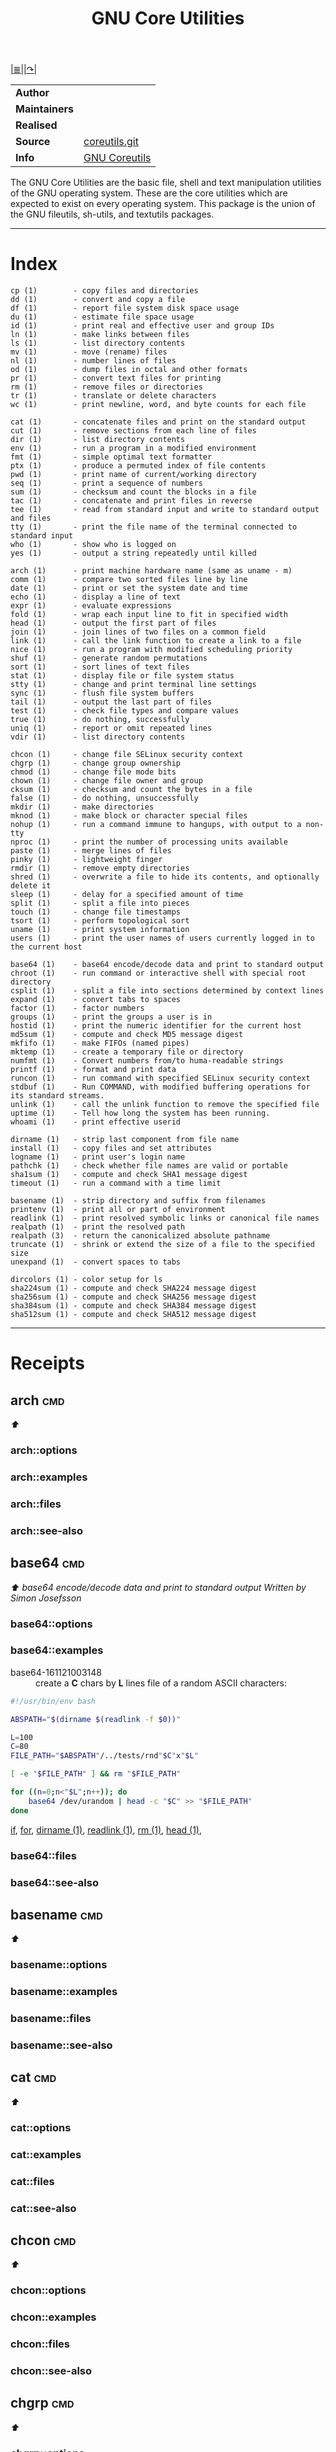 # File          : gnu-core-utilities.md
# Created       : Wed 14 Oct 2015 23:07:41
# Last Modified : <2016-11-30 Wed 22:47:53 GMT> sharlatan
# Maintainer    : sharlatan

#+OPTIONS: num:nil

[[../README.org::*Index][|≣|]][[https://www.gnu.org/software/coreutils/coreutils.html][|↷|]]

#+TITLE: GNU Core Utilities

|-------------+---------------|
| *Author*      |               |
| *Maintainers* |               |
| *Realised*    |               |
| *Source*      | [[http://git.savannah.gnu.org/cgit/coreutils.git][coreutils.git]] |
| *Info*        | [[http://www.gnu.org/software/coreutils/manual/coreutils.html][GNU Coreutils]] |
|-------------+---------------|

The GNU Core Utilities are the basic file, shell and text manipulation
utilities of the  GNU operating system.  These are  the core utilities
which are expected  to exist on every operating  system.  This package
is the union of the GNU fileutils, sh-utils, and textutils packages.
-----

* Index
#+BEGIN_EXAMPLE
    cp (1)        - copy files and directories
    dd (1)        - convert and copy a file
    df (1)        - report file system disk space usage
    du (1)        - estimate file space usage
    id (1)        - print real and effective user and group IDs
    ln (1)        - make links between files
    ls (1)        - list directory contents
    mv (1)        - move (rename) files
    nl (1)        - number lines of files
    od (1)        - dump files in octal and other formats
    pr (1)        - convert text files for printing
    rm (1)        - remove files or directories
    tr (1)        - translate or delete characters
    wc (1)        - print newline, word, and byte counts for each file

    cat (1)       - concatenate files and print on the standard output
    cut (1)       - remove sections from each line of files
    dir (1)       - list directory contents
    env (1)       - run a program in a modified environment
    fmt (1)       - simple optimal text formatter
    ptx (1)       - produce a permuted index of file contents
    pwd (1)       - print name of current/working directory
    seq (1)       - print a sequence of numbers
    sum (1)       - checksum and count the blocks in a file
    tac (1)       - concatenate and print files in reverse
    tee (1)       - read from standard input and write to standard output and files
    tty (1)       - print the file name of the terminal connected to standard input
    who (1)       - show who is logged on
    yes (1)       - output a string repeatedly until killed

    arch (1)      - print machine hardware name (same as uname - m)
    comm (1)      - compare two sorted files line by line
    date (1)      - print or set the system date and time
    echo (1)      - display a line of text
    expr (1)      - evaluate expressions
    fold (1)      - wrap each input line to fit in specified width
    head (1)      - output the first part of files
    join (1)      - join lines of two files on a common field
    link (1)      - call the link function to create a link to a file
    nice (1)      - run a program with modified scheduling priority
    shuf (1)      - generate random permutations
    sort (1)      - sort lines of text files
    stat (1)      - display file or file system status
    stty (1)      - change and print terminal line settings
    sync (1)      - flush file system buffers
    tail (1)      - output the last part of files
    test (1)      - check file types and compare values
    true (1)      - do nothing, successfully
    uniq (1)      - report or omit repeated lines
    vdir (1)      - list directory contents

    chcon (1)     - change file SELinux security context
    chgrp (1)     - change group ownership
    chmod (1)     - change file mode bits
    chown (1)     - change file owner and group
    cksum (1)     - checksum and count the bytes in a file
    false (1)     - do nothing, unsuccessfully
    mkdir (1)     - make directories
    mknod (1)     - make block or character special files
    nohup (1)     - run a command immune to hangups, with output to a non-tty
    nproc (1)     - print the number of processing units available
    paste (1)     - merge lines of files
    pinky (1)     - lightweight finger
    rmdir (1)     - remove empty directories
    shred (1)     - overwrite a file to hide its contents, and optionally delete it
    sleep (1)     - delay for a specified amount of time
    split (1)     - split a file into pieces
    touch (1)     - change file timestamps
    tsort (1)     - perform topological sort
    uname (1)     - print system information
    users (1)     - print the user names of users currently logged in to the current host

    base64 (1)    - base64 encode/decode data and print to standard output
    chroot (1)    - run command or interactive shell with special root directory
    csplit (1)    - split a file into sections determined by context lines
    expand (1)    - convert tabs to spaces
    factor (1)    - factor numbers
    groups (1)    - print the groups a user is in
    hostid (1)    - print the numeric identifier for the current host
    md5sum (1)    - compute and check MD5 message digest
    mkfifo (1)    - make FIFOs (named pipes)
    mktemp (1)    - create a temporary file or directory
    numfmt (1)    - Convert numbers from/to huma-readable strings
    printf (1)    - format and print data
    runcon (1)    - run command with specified SELinux security context
    stdbuf (1)    - Run COMMAND, with modified buffering operations for its standard streams.
    unlink (1)    - call the unlink function to remove the specified file
    uptime (1)    - Tell how long the system has been running.
    whoami (1)    - print effective userid

    dirname (1)   - strip last component from file name
    install (1)   - copy files and set attributes
    logname (1)   - print user's login name
    pathchk (1)   - check whether file names are valid or portable
    sha1sum (1)   - compute and check SHA1 message digest
    timeout (1)   - run a command with a time limit

    basename (1)  - strip directory and suffix from filenames
    printenv (1)  - print all or part of environment
    readlink (1)  - print resolved symbolic links or canonical file names
    realpath (1)  - print the resolved path
    realpath (3)  - return the canonicalized absolute pathname
    truncate (1)  - shrink or extend the size of a file to the specified size
    unexpand (1)  - convert spaces to tabs

    dircolors (1) - color setup for ls
    sha224sum (1) - compute and check SHA224 message digest
    sha256sum (1) - compute and check SHA256 message digest
    sha384sum (1) - compute and check SHA384 message digest
    sha512sum (1) - compute and check SHA512 message digest
#+END_EXAMPLE
-----

* Receipts
** arch                                                                         :cmd:
[[Index][⬆]]
*** arch::options
*** arch::examples
*** arch::files
*** arch::see-also
** base64                                                                       :cmd:
[[Index][⬆]] /base64 encode/decode data and print to standard output/
/Written by Simon Josefsson/
*** base64::options
*** base64::examples
- base64-161121003148 :: create a *C* chars by *L* lines file of a random ASCII characters:
#+BEGIN_SRC sh
  #!/usr/bin/env bash

  ABSPATH="$(dirname $(readlink -f $0))"

  L=100
  C=80
  FILE_PATH="$ABSPATH"/../tests/rnd"$C"x"$L"

  [ -e "$FILE_PATH" ] && rm "$FILE_PATH"

  for ((n=0;n<"$L";n++)); do
      base64 /dev/urandom | head -c "$C" >> "$FILE_PATH"
  done
#+END_SRC
[[file:./cix-gnu-bash-builtin.org::*if][if]],
[[file:./cix-gnu-bash-builtin.org::*for][for]],
[[file:./cix-gnu-core-utilities.org::*dirname][dirname (1)]],
[[file:./cix-gnu-core-utilities.org::*readlink][readlink (1)]],
[[file:./cix-gnu-core-utilities.org::*rm][rm (1)]],
[[file:./cix-gnu-core-utilities.org::*head][head (1)]],

*** base64::files
*** base64::see-also
** basename                                                                     :cmd:
[[Index][⬆]]
*** basename::options
*** basename::examples
*** basename::files
*** basename::see-also
** cat                                                                          :cmd:
[[Index][⬆]]
*** cat::options
*** cat::examples
*** cat::files
*** cat::see-also
** chcon                                                                        :cmd:
[[Index][⬆]]
*** chcon::options
*** chcon::examples
*** chcon::files
*** chcon::see-also
** chgrp                                                                        :cmd:
[[Index][⬆]]
*** chgrp::options
*** chgrp::examples
*** chgrp::files
*** chgrp::see-also
** chmod                                                                        :cmd:
[[Index][⬆]] /change file mode bits/
/Written by David MacKenzie and Jim Meyering/

*** chmod::options
/[ugoa+-=rwxXstA]/
/[{1,7}{1,7}{1,7}]/

*** chmod::examples
*** chmod::files
*** chmod::see-also
** chown                                                                        :cmd:
[[Index][⬆]]
*** chown::options
*** chown::examples
*** chown::files
*** chown::see-also
** chroot                                                                       :cmd:
[[Index][⬆]]
*** chroot::options
*** chroot::examples
*** chroot::files
*** chroot::see-also
** cksum                                                                        :cmd:
[[Index][⬆]]
*** cksum::options
*** cksum::examples
*** cksum::files
*** cksum::see-also
** comm                                                                         :cmd:
[[Index][⬆]] /compare two sorted files line by line/.
/Written by Richard M. Stallman and David MacKenzie/
*** comm::options
*** comm::examples
*** comm::files
*** comm::see-also
  [[file:./cix-gnu-core-utilities.org::*join][join(1)]], [[file:./cix-gnu-core-utilities.org::*uniq][uniq(1)]]
** cp                                                                           :cmd:
[[Index][⬆]]
*** cp::options
*** cp::examples
*** cp::files
*** cp::see-also
** csplit                                                                       :cmd:
[[Index][⬆]]
*** csplit::options
*** csplit::examples
*** csplit::files
*** csplit::see-also
** cut                                                                          :cmd:
[[Index][⬆]]
*** cut::options
*** cut::examples
*** cut::files
*** cut::see-also
** date                                                                         :cmd:
[[Index][⬆]]
*** date::options
*** date::examples
*** date::files
*** date::see-also
** dd                                                                           :cmd:
[[Index][⬆]] /convert and copy a file/
/Written by Paul Rubin, David MacKenzie, and Stuart Kemp./

*** dd::options

|--------------+---|
| bs=BYTES     |   |
| cbs=BYTES    |   |
| conv=CONVS   |   |
| count=N      |   |
| ibs=BYTES    |   |
| if=FILE      |   |
| iflag=FLAGS  |   |
| obs=BYTES    |   |
| of=FILE      |   |
| oflag=FLAGS  |   |
| seek=N       |   |
| skip=N       |   |
| status=LEVEL |   |
|--------------+---|

*** dd::examples
- dd-161124233800 :: output your microphone to a remote computer's speaker:
  :    ~$ dd if=/dev/dsp | ssh -c arcfour -C username@host dd of=/dev/dsp
  [[file:./cix-openssh.org::*ssh][ssh (1)]]

- dd-161124225351 :: killing features of *dd* (*,..,*): destruct damage erase
  :    ~# dd if=/dev/zero of=/dev/sdX    #  format device
  :    ~# dd if=/dev/random of=/dev/port #  freeze the system

- dd-161116230224 :: memory I/O speed test: memory io test
  :    ~$ time dd if=/dev/zero of=/dev/null bs=1M count=32768

- dd-161113185213 :: test NFS, LAN and I/O speed: lan-speed test
  #+BEGIN_SRC sh
    #!/usr/bin/bash

    NFS_PATH="/mount/point/of/nfs/dir"
    echo "Write speed"
    time dd if=/dev/zero of="$NFS_PATH"/test_file bs=16k count=16384

    echo "Read speed"
    time dd if="$NFS_PATH"/test_file of=/dev/null bs=16k
  #+END_SRC
  [[./cix-gnu-bash-builtin.org::echo][echo]]

- dd-161113185234 :: copy and restore MBR of block device (HDD/SSD):
  #+BEGIN_SRC sh
    #!/usr/bin/bash

    BLK_CP="/dev/sda"
    BLK_RS="/dev/sdb"
    MBR="$HOME"/mbr.img

    echo "Copy MBR data from $BLK_CP"
    dd if="$BLK_CP" of="$MBR" bs=512 count=1
    echo "Restore MBR data to $BLK_RS"
    dd if="$MBR" of="$BLK_RS"
  #+END_SRC
  [[./cix-gnu-bash-builtin.org::echo][echo]]

- dd-161113185337 :: stress test of BLOCK device with random size files to a
     random sector number: test block-device stress-test
  #+BEGIN_SRC sh
    #!/usr/bin/bash

    # WARRNING: IT COULD DAMAGE YOUR DEVICE!
    MNT_PATH="/mnt/lv_test"
    DEV_NAME="sdc"
    DEV_SIZE=$(cat "/sys/block/$DEV_NAME/size")
    MBR=512

    while true; do
        SECTOR="$(shuf -i"$MBR"-"$DEV_SIZE" -n1)"
        LENGTH="$(shuf -i"$SECTOR"-"$DEV_SIZE" -n1)"

        # write to DEV
        dd if=/dev/urandom \
           of="$MNT_PATH"/file_name \
           seek="$SECTOR" \
           count="$LENGTH"b 1>/dev/null

        # read from DEV
        dd if="$MNT_PATH"/file_name of=/dev/null 1>/dev/null

        # clean up and loop
        rm "$MNT_PATH"/file_name
    done
  #+END_SRC
  [[./cix-gnu-core-utilities.org::*shuf][shuf (1)]],  [[file:./cix-gnu-core-utilities.org::*rm][rm (1)]],  [[./cix-gnu-core-utilities.org::*cat][cat (1)]],  [[./cix-gnu-bash-builtin.org::*while][while]]

- dd-161115233028 :: duplicate several drives concurrently: copy clone backup
  #+BEGIN_SRC sh
      #!/usr/bin/env bash

      DEV_1="/dev/sda"
      DEV_2="/dev/sdb"
      DEV_3="/dev/sdc"
      DEV_4="/dev/sdd"

      # Add as many as needed afte tee command
      dd if="$DEV_1" bs=64k \
    | tee >(dd of="$DEV_2" bs=64k) \
                >(dd of="$DEV_3" bs=64k) \
    | dd of="$DEV_4" bs=64k
  #+END_SRC
  [[file:./cix-gnu-core-utilities.org::*tee][tee (1)]]

*** dd::files
*** dd::see-also
** df                                                                           :cmd:
[[Index][⬆]]
*** df::options
*** df::examples
*** df::files
*** df::see-also
** dir                                                                          :cmd:
[[Index][⬆]]
*** dir::options
*** dir::examples
*** dir::files
*** dir::see-also
** dircolors                                                                    :cmd:
[[Index][⬆]]
*** dircolors::options
*** dircolors::examples
*** dircolors::files
*** dircolors::see-also
** dirname                                                                      :cmd:
[[Index][⬆]]
*** dirname::options
*** dirname::examples
*** dirname::files
*** dirname::see-also
** du                                                                           :cmd:
[[Index][⬆]] /estimate file space usage/
/Written by Torbjorn Granlund, David MacKenzie, Paul Eggert, and Jim Meyering./
*** du::options
*** du::examples
*** du::files
*** du::see-also
** echo                                                                         :cmd:
[[Index][⬆]]
*** echo::options
*** echo::examples
*** echo::files
*** echo::see-also
** env                                                                          :cmd:
[[Index][⬆]]
*** env::options
*** env::examples
*** env::files
*** env::see-also
** expand                                                                       :cmd:
[[Index][⬆]]
*** expand::options
*** expand::examples
*** expand::files
*** expand::see-also
** expr                                                                         :cmd:
[[Index][⬆]] /evaluate expressions/
/Written by Mike Parker, James Youngman, and Paul Eggert./
*** expr::options
: expr arg1 operator arg2 [ operator arg3 ... ]

*** expr::examples
- expr-161128225759 :: "grep" like examples of using expr: grep patern text matching
  #+BEGIN_SRC sh
    #!/usr/bin/env bash

    TEST_VAR="Value of Expression is 10"

    expr "$TEST_VAR" : '.*'         # number of chars
    expr "$TEST_VAR" : '\(.*\)'     # match all chars and print them
    expr "$TEST_VAR" : '[A-Z]*'     # number of UPPER case chars at the begining
    expr "$TEST_VAR" : '\(.....\)'  # truncate to 5 chars
  #+END_SRC
*** expr::files
*** expr::see-also
** factor                                                                       :cmd:
[[Index][⬆]]
*** factor::options
*** factor::examples
*** factor::files
*** factor::see-also
** false                                                                        :cmd:
[[Index][⬆]]
*** false::options
*** false::examples
*** false::files
*** false::see-also
** fmt                                                                          :cmd:
[[Index][⬆]]
*** fmt::options
*** fmt::examples
*** fmt::files
*** fmt::see-also
** fold                                                                         :cmd:
[[Index][⬆]]
*** fold::options
*** fold::examples
*** fold::files
*** fold::see-also
** groups                                                                       :cmd:
[[Index][⬆]]
*** groups::options
*** groups::examples
*** groups::files
*** groups::see-also
** head                                                                         :cmd:
[[Index][⬆]]
*** head::options
*** head::examples
*** head::files
*** head::see-also
** hostid                                                                       :cmd:
[[Index][⬆]]
*** hostid::options
*** hostid::examples
*** hostid::files
*** hostid::see-also
** id                                                                           :cmd:
[[Index][⬆]]
*** id::options
*** id::examples
*** id::files
*** id::see-also
** install                                                                      :cmd:
[[Index][⬆]]
*** install::options
*** install::examples
*** install::files
*** install::see-also
** join                                                                         :cmd:
[[Index][⬆]]
*** join::options
*** join::examples
*** join::files
*** join::see-also
** link                                                                         :cmd:
[[Index][⬆]]
*** link::options
*** link::examples
*** link::files
*** link::see-also
** ln                                                                           :cmd:
[[Index][⬆]] /make links between files/
/Written by Mike Parker and David MacKenzie./

*** ln::options
*** ln::examples
- ln-161124233149 :: repoint symlink to another file: symlink repoint file
:    ~$ ln -nfs TARGET_PATH LINK_NAME

*** ln::files
*** ln::see-also
    [[file:./cix-gnu-core-utilities.org::*link][link (2)]]

** logname                                                                      :cmd:
[[Index][⬆]]
*** logname::options
*** logname::examples
*** logname::files
*** logname::see-also
** ls                                                                           :cmd:
[[Index][⬆]] /list directory contents/.
/Written by Richard M. Stallman and David MacKenzie./
*** ls::options
: ls [-aAlbBCdDfFghHiIklLmNopqQrRsStTuvwxXZ1] [FILE/DIRECTORY]

*** ls::examples
- ls-161118234510 :: tree view of all sub directories:
#+BEGIN_SRC sh
  #!/usr/bin/env bash

  ls -R \
      | grep ":$" \
      | sed -e 's/:$//' \
            -e 's/[^-][^\/]*\//--/g' \
            -e 's/^/   /' \
            -e 's/-/|/'
#+END_SRC
[[file:./cix-gnu-grep.org::*grep][grep (1)]],
sed (1)

- ls-161107232103 :: sweet examples of using *ls*:
#+BEGIN_EXAMPLE
    ~$ ls -Rotti
    ~$ ls -Ham
    ~$ ls -and
    ~$ ls -alSh
#+END_EXAMPLE

- ls-161107232114 :: list only: dir, files, links, hidden dirs, hidden files
     hidden links, exec files. Actively using *-F* key to classify */=>@|:
#+BEGIN_EXAMPLE
    ~$ ls -F | grep '/' | cut -d/ -f1              # directories
    ~$ ls -p | grep -v /                           # files
    ~$ ls -F | grep '[@]' | cut -d@ -f1            # links
    ~$ ls -d .*/ | cut -d/ -f1                     # hiden direcotires
    ~$ ls -a | grep "^\."                          # hiden files
    ~$ ls -Fa | grep "\." | grep "@" | cut -d@ -f1 # hiden links
#+END_EXAMPLE
[[file:./cix-gnu-grep.org::*grep][grep (1)]]
[[file:./cix-gnu-core-utilities.org::*cut][cut (1)]]

- ls-151114230741 :: aliases best practice:
#+BEGIN_EXAMPLE
    alias ls="ls -1p --color=auto"
    alias l="ls -lhGgo"
    alias ll="ls -lh"
    alias la="ls -lhGgoA"
    alias lt="ls -lhGgotr"
    alias lS="ls -lhGgoSr"
    alias l.="ls -lhGgod .*"
    alias lhead="ls -lhGgo | head"
    alias ltail="ls -lhGgo | tail"
    alias lmore='ls -lhGgo | more'
#+END_EXAMPLE
*** ls::see-also
  [[file:./cix-gnu-core-utilities.org::*dir][dir (1)]],
** md5sum                                                                       :cmd:
[[Index][⬆]]
*** md5sum::options
*** md5sum::examples
*** md5sum::files
*** md5sum::see-also
** mkdir                                                                        :cmd:
[[Index][⬆]] /make directories/
/Written by David MacKenzie/
*** mkdir::options
*** mkdir::examples
- mkdir-161120111806 :: create a set of 135199 directories:
:    ~$ mkdir ./test_dir{1..1}{a..z}{A..Z}
*** mkdir::files
*** mkdir::see-also
** mkfifo                                                                       :cmd:
[[Index][⬆]]
*** mkfifo::options
*** mkfifo::examples
*** mkfifo::files
*** mkfifo::see-also
** mknod                                                                        :cmd:
[[Index][⬆]]
*** mknod::options
*** mknod::examples
*** mknod::files
*** mknod::see-also
** mktemp                                                                       :cmd:
[[Index][⬆]]
*** mktemp::options
*** mktemp::examples
*** mktemp::files
*** mktemp::see-also
** mv                                                                           :cmd:
[[Index][⬆]] /move (rename) files/
/Written by Mike Parker, David MacKenzie, and Jim Meyering./
*** mv::options
*** mv::examples
- mv-161130220901 :: replace spaces in file/dir name with underscore "_":
  #+BEGIN_SRC sh
    #!/usr/bin/env bash

    SEARCH_PATH="$HOME"/Data

    # First, replace spaces in dir names
    find "$SEARCH_PATH" -type d -name "* *" -print \
        | while read dir; do
        new_dir=$(echo "$dir" | sed 's/ /_/g')
        mv "$dir" "$new_dir"
    done

    # Replace spaces in files after that
    find "$SEARCH_PATH" -type f -name "* *" -print \
        | while read file; do
        new_file=$(echo "$file" | sed 's/ /_/g')
        mv "$file" "$new_file"
    done
  #+END_SRC
  [[file:./cix-gnu-bash-builtin.org::*while][while]], [[file:./cix-gnu-bash-builtin.org::*read][read]], [[file:./cix-gnu-core-utilities.org::*echo][echo (1)]], [[file:./cix-sed.org::*sed][sed (1)]], [[file:./cix-gnu-core-utilities.org::*mv][mv (1)]], [[file:./cix-gnu-findutils.org::*find][find (1)]]
*** mv::files
*** mv::see-also
  [[file:./cix-util-linux.org::*rename][rename(2)]]
** nice                                                                         :cmd:
[[Index][⬆]]
*** nice::options
*** nice::examples
*** nice::files
*** nice::see-also
** nl                                                                           :cmd:
[[Index][⬆]]
*** nl::options
*** nl::examples
*** nl::files
*** nl::see-also
** nohup                                                                        :cmd:
[[Index][⬆]]
*** nohup::options
*** nohup::examples
*** nohup::files
*** nohup::see-also
** nproc                                                                        :cmd:
[[Index][⬆]]
*** nproc::options
*** nproc::examples
*** nproc::files
*** nproc::see-also
** numfmt                                                                       :cmd:
[[Index][⬆]]
*** numfmt::options
*** numfmt::examples
*** numfmt::files
*** numfmt::see-also
** od                                                                           :cmd:
[[Index][⬆]]
*** od::options
*** od::examples
*** od::files
*** od::see-also
** paste                                                                        :cmd:
[[Index][⬆]]
*** paste::options
*** paste::examples
*** paste::files
*** paste::see-also
** pathchk                                                                      :cmd:
[[Index][⬆]]
*** pathchk::options
*** pathchk::examples
*** pathchk::files
*** pathchk::see-also
** pinky                                                                        :cmd:
[[Index][⬆]]
*** pinky::options
*** pinky::examples
*** pinky::files
*** pinky::see-also
** pr                                                                           :cmd:
[[Index][⬆]]
*** pr::options
*** pr::examples
*** pr::files
*** pr::see-also
** printenv                                                                     :cmd:
[[Index][⬆]]
*** printenv::options
*** printenv::examples
*** printenv::files
*** printenv::see-also
** printf                                                                       :cmd:
[[Index][⬆]]
*** printf::options
*** printf::examples
*** printf::files
*** printf::see-also
** ptx                                                                          :cmd:
[[Index][⬆]]
*** ptx::options
*** ptx::examples
*** ptx::files
*** ptx::see-also
** pwd                                                                          :cmd:
[[Index][⬆]]
*** pwd::options
*** pwd::examples
*** pwd::files
*** pwd::see-also
** readlink                                                                     :cmd:
[[Index][⬆]]
*** readlink::options
*** readlink::examples
*** readlink::files
*** readlink::see-also
** realpath                                                                     :cmd:
[[Index][⬆]]
*** realpath::options
*** realpath::examples
*** realpath::files
*** realpath::see-also
** realpath                                                                     :cmd:
[[Index][⬆]]
*** realpath::options
*** realpath::examples
*** realpath::files
*** realpath::see-also
** rm                                                                           :cmd:
[[Index][⬆]] /remove files or directories
Written by Paul Rubin, David MacKenzie, Richard M. Stallman, and Jim Meyering/
*** rm::options
*** rm::examples
- rm-161118232317 :: remove all but specific file(s):
:    ~$ rm !(save_me_please.log) # just a rest of files
:    ~$ rm !(*.foo|*.bar|*.baz)  # wild card

*** rm::files
*** rm::see-also
  unlink (1), unlink(2), chattr(1), [[file:./cix-gnu-core-utilities.org::*shred][shred]](1)
** rmdir                                                                        :cmd:
[[Index][⬆]]
*** rmdir::options
*** rmdir::examples
*** rmdir::files
*** rmdir::see-also
** runcon                                                                       :cmd:
[[Index][⬆]]
*** runcon::options
*** runcon::examples
*** runcon::files
*** runcon::see-also
** seq                                                                          :cmd:
[[Index][⬆]]
*** seq::options
*** seq::examples
*** seq::files
*** seq::see-also
** sha1sum                                                                      :cmd:
[[Index][⬆]]
*** sha1sum::options
*** sha1sum::examples
*** sha1sum::files
*** sha1sum::see-also
** sha224sum                                                                    :cmd:
[[Index][⬆]]
*** sha224sum::options
*** sha224sum::examples
*** sha224sum::files
*** sha224sum::see-also
** sha256sum                                                                    :cmd:
[[Index][⬆]]
*** sha256sum::options
*** sha256sum::examples
*** sha256sum::files
*** sha256sum::see-also
** sha384sum                                                                    :cmd:
[[Index][⬆]]
*** sha384sum::options
*** sha384sum::examples
*** sha384sum::files
*** sha384sum::see-also
** sha512sum                                                                    :cmd:
[[Index][⬆]]
*** sha512sum::options
*** sha512sum::examples
*** sha512sum::files
*** sha512sum::see-also

** shred                                                                        :cmd:
[[Index][⬆]]
*** shred::options
*** shred::examples
*** shred::files
*** shred::see-also
** shuf                                                                         :cmd:
[[Index][⬆]]
*** shuf::options
*** shuf::examples
*** shuf::files
*** shuf::see-also
** sleep                                                                        :cmd:
[[Index][⬆]]
*** sleep::options
*** sleep::examples
*** sleep::files
*** sleep::see-also
** sort                                                                         :cmd:
[[Index][⬆]]
*** sort::options
*** sort::examples
*** sort::files
*** sort::see-also
** split                                                                        :cmd:
[[Index][⬆]]
*** split::options
*** split::examples
*** split::files
*** split::see-also
** stat                                                                         :cmd:
[[Index][⬆]]
*** stat::options
*** stat::examples
*** stat::files
*** stat::see-also
** stdbuf                                                                       :cmd:
[[Index][⬆]]
*** stdbuf::options
*** stdbuf::examples
*** stdbuf::files
*** stdbuf::see-also
** stty                                                                         :cmd:
[[Index][⬆]]
*** stty::options
*** stty::examples
*** stty::files
*** stty::see-also
** sum                                                                          :cmd:
[[Index][⬆]]
*** sum::options
*** sum::examples
*** sum::files
*** sum::see-also
** sync                                                                         :cmd:
[[Index][⬆]]
*** sync::options
*** sync::examples
*** sync::files
*** sync::see-also
** tac                                                                          :cmd:
[[Index][⬆]] /concatenate and print files in reverse/
/Written by Jay Lepreau and David MacKenzie./
*** tac::options
: tac [-brs]... [FILE]...
*** tac::examples
*** tac::files
*** tac::see-also
    [[file:./cix-util-linux.org::*rev][rev (1)]]
    tail
** tail                                                                         :cmd:
[[Index][⬆]]
*** tail::options
*** tail::examples
*** tail::files
*** tail::see-also
** tee                                                                          :cmd:
[[Index][⬆]] /read from standard input and write to standard output and files/
/Written by Mike Parker, Richard M. Stallman, and David MacKenzie./

*** tee::options
You can use multiple process substitutions (works with zsh, bash, ksh)
: >(COMMAND)

*** tee::examples
- tee-161115235121 :: To split pipe in multiple streams.
  #+BEGIN_SRC sh
    #!/usr/bin/env bash

    echo “Command tee can split a pipe in many!” \
        |tee >(rev) \
             >(tr " " "_") \
             >(wc ) \
             >(tr "[:lower:]" "[:upper:]")
#+END_SRC
  [[file:./cix-util-linux.org::*rev][rev (1)]], [[file:./cix-gnu-core-utilities.org::*tr][tr (1)]], [[file:./cix-gnu-bash-builtin.org::echo][echo]]

- tee-161115231840 :: Download a file and validate it on the "fly"
  #+BEGIN_SRC sh
    #!/usr/bin/env bash

    # Used a real ISO image of Fedora 24 Workstation
    FILE_URL="https://download.fedoraproject.org/pub/fedora/linux/releases/24/Workstation/x86_64/iso/Fedora-Workstation-Live-x86_64-24-1.2.iso"
    FILE_NAME="Fedora-Workstation-Live-x86_64-24-1.2.iso"
    CHECKSUM_URL="https://getfedora.org/en_GB/static/checksums/Fedora-Workstation-24-x86_64-CHECKSUM"
    CHECKSUM_FILE="FW24.sha245"

    wget -O - "$FILE_URL" \
         tee >(sha256sum > ./"$CHECKSUM_FILE") > "$FILE_NAME"
#+END_SRC
  wget (1)
*** tee::files
*** tee::see-also
** test                                                                         :cmd:
[[Index][⬆]]
*** test::options
*** test::examples
*** test::files
*** test::see-also
** timeout                                                                      :cmd:
[[Index][⬆]]
*** timeout::options
*** timeout::examples
*** timeout::files
*** timeout::see-also
** touch                                                                        :cmd:
[[Index][⬆]]
*** touch::options
*** touch::examples
*** touch::files
*** touch::see-also
** tr                                                                           :cmd:
[[Index][⬆]] /translate or delete characters/
/Written by Jim Meyering./
*** tr::options
*** tr::examples
- tr-161120163854 :: rename files in cwd from loser to UPPER case:
  #+BEGIN_SRC sh
    #!/usr/bin/env bash

    for file in ./*; do
        mv "$file" $(echo "$file" | tr '[:lower:]' '[:upper:]')
    done
  #+END_SRC
  [[file:./cix-gnu-bash-builtin.org::for][for]], [[file:./cix-gnu-bash-builtin.org::*echo][echo]], [[file:./cix-gnu-core-utilities.org::*mv][mv (1)]],
*** tr::files
*** tr::see-also
** true                                                                         :cmd:
[[Index][⬆]]
*** true::options
*** true::examples
*** true::files
*** true::see-also
** truncate                                                                     :cmd:
[[Index][⬆]]
*** truncate::options
*** truncate::examples
*** truncate::files
*** truncate::see-also
** tsort                                                                        :cmd:
[[Index][⬆]]
*** tsort::options
*** tsort::examples
*** tsort::files
*** tsort::see-also
** tty                                                                          :cmd:
[[Index][⬆]]
*** tty::options
*** tty::examples
*** tty::files
*** tty::see-also
** uname                                                                        :cmd:
[[Index][⬆]]
*** uname::options
*** uname::examples
*** uname::files
*** uname::see-also
** unexpand                                                                     :cmd:
[[Index][⬆]]
*** unexpand::options
*** unexpand::examples
*** unexpand::files
*** unexpand::see-also
** uniq                                                                         :cmd:
[[Index][⬆]]
*** uniq::options
*** uniq::examples
*** uniq::files
*** uniq::see-also
** unlink                                                                       :cmd:
[[Index][⬆]]
*** unlink::options
*** unlink::examples
*** unlink::files
*** unlink::see-also
** uptime                                                                       :cmd:
[[Index][⬆]]
*** uptime::options
*** uptime::examples
*** uptime::files
*** uptime::see-also
** users                                                                        :cmd:
[[Index][⬆]]
*** users::options
*** users::examples
*** users::files
*** users::see-also
** vdir                                                                         :cmd:
[[Index][⬆]]
*** vdir::options
*** vdir::examples
*** vdir::files
*** vdir::see-also
** wc                                                                           :cmd:
[[Index][⬆]]
*** wc::options
*** wc::examples
*** wc::files
*** wc::see-also
** who                                                                          :cmd:
[[Index][⬆]]
*** who::options
*** who::examples
*** who::files
*** who::see-also
** whoami                                                                       :cmd:
[[Index][⬆]]
*** whoami::options
*** whoami::examples
*** whoami::files
*** whoami::see-also
[[Index][⬆]]
** yes                                                                          :cmd:
[[Index][⬆]]
*** yes::options
*** yes::examples
*** yes::files
*** yes::see-also

* Reference
** Books
- Jerry Peek, Shelley Powers, Tim O'Reilly, Mike Loukides.
  *UNIX Power Tools*.
  O'reilly
- Ellen Siever, Stepben Figgins, Robert Love & Arnold Robbins;
  *Linux In a Nutshell, 6th edition*;
  O'reilly 2005;
- Stephen G. Kochan, Patrick Wood;
  *UNIX® Shell Programming, 3thd edition*;
  Sams Publishing, 2003;
** Links
- GNU Coreutils https://www.gnu.org/software/coreutils/manual/coreutils.html
- http://wiki.linuxquestions.org/
- http://www.commandlinefu.com
